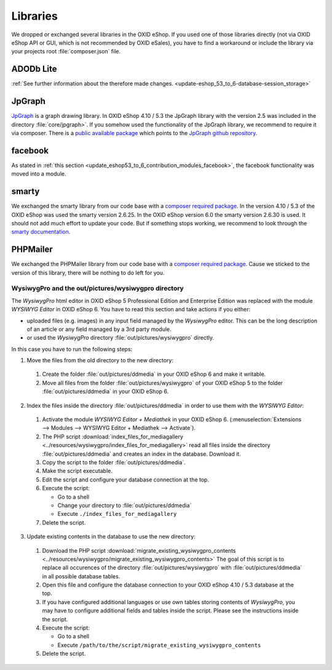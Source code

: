 Libraries
=========

We dropped or exchanged several libraries in the OXID eShop. If you used one of those libraries directly
(not via OXID eShop API or GUI, which is not recommended by OXID eSales),
you have to find a workaround or include the library via your projects root :file:`composer.json` file.

ADODb Lite
^^^^^^^^^^

:ref:`See further information about the therefore made changes. <update-eshop_53_to_6-database-session_storage>`

JpGraph
^^^^^^^

`JpGraph <http://jpgraph.net/>`__ is a graph drawing library. In OXID eShop 4.10 / 5.3 the JpGraph library with
the version 2.5 was included in the directory :file:`core/jpgraph>`.
If you somehow used the functionality of the JpGraph library, we recommend to require it via composer.
There is a `public available package <https://packagist.org/packages/jpgraph/jpgraph>`__
which points to the `JpGraph github repository <https://github.com/ztec/JpGraph/releases>`__.

facebook
^^^^^^^^

As stated in :ref:`this section <update_eshop53_to_6_contribution_modules_facebook>`, the facebook functionality was moved into a module.

smarty
^^^^^^

We exchanged the smarty library from our code base with a `composer required package <https://packagist.org/packages/smarty/smarty>`__.
In the version 4.10 / 5.3 of the OXID eShop was used the smarty version 2.6.25. In the OXID eShop version 6.0 the smarty version 2.6.30 is used.
It should not add much effort to update your code. But if something stops working, we recommend to look through the `smarty documentation <https://www.smarty.net/>`__.

PHPMailer
^^^^^^^^^

We exchanged the PHPMailer library from our code base with a `composer required package <https://packagist.org/packages/phpmailer/phpmailer>`__.
Cause we sticked to the version of this library, there will be nothing to do left for you.

.. _update-eshop53_to_6-wysiwygpro:

WysiwygPro and the out/pictures/wysiwygpro directory
----------------------------------------------------

The `WysiwygPro` html editor in OXID eShop 5 Professional Edition and Enterprise Edition was replaced with the module
`WYSIWYG Editor` in OXID eShop 6. You have to read this section and take actions if you either:

* uploaded files (e.g. images) in any input field managed by the `WysiwygPro` editor. This can be the
  long description of an article or any field managed by a 3rd party module.
* or used the `WysiwygPro` directory :file:`out/pictures/wysiwygpro` directly.

In this case you have to run the following steps:

1. Move the files from the old directory to the new directory:

  #. Create the folder :file:`out/pictures/ddmedia` in your OXID eShop 6 and make it writable.

  #. Move all files from the folder :file:`out/pictures/wysiwygpro` of your OXID eShop 5 to the folder
     :file:`out/pictures/ddmedia` in your OXID eShop 6.

2. Index the files inside the directory :file:`out/pictures/ddmedia` in order to use them with the `WYSIWYG Editor`:

  #. Activate the module `WYSIWYG Editor + Mediathek` in your OXID eShop 6.
     (:menuselection:`Extensions --> Modules --> WYSIWYG Editor + Mediathek --> Activate`).
  #. The PHP script :download:`index_files_for_mediagallery <../resources/wysiwygpro/index_files_for_mediagallery>`
     read all files inside the directory :file:`out/pictures/ddmedia` and creates an index in the database. Download it.
  #. Copy the script to the folder :file:`out/pictures/ddmedia`.
  #. Make the script executable.
  #. Edit the script and configure your database connection at the top.
  #. Execute the script:

     * Go to a shell
     * Change your directory to :file:`out/pictures/ddmedia`
     * Execute ``./index_files_for_mediagallery``

  #. Delete the script.

3. Update existing contents in the database to use the new directory:

  #. Download the PHP script :download:`migrate_existing_wysiwygpro_contents <../resources/wysiwygpro/migrate_existing_wysiwygpro_contents>`
     The goal of this script is to replace all occurences of the directory :file:`out/pictures/wysiwygpro` with
     :file:`out/pictures/ddmedia` in all possible database tables.
  #. Open this file and configure the database connection to your OXID eShop 4.10 / 5.3 database at the top.
  #. If you have configured additional languages or use own tables storing contents of `WysiwygPro`, you may have to
     configure additional fields and tables inside the script. Please see the instructions inside the script.
  #. Execute the script:

     * Go to a shell
     * Execute ``/path/to/the/script/migrate_existing_wysiwygpro_contents``

  #. Delete the script.
